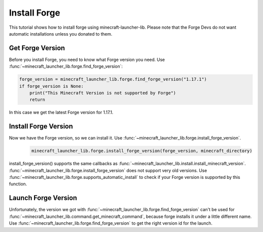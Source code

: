 Install Forge
==========================
This tutorial shows how to install forge using minecraft-launcher-lib. Please note that the Forge Devs do not want automatic installations unless you donated to them.

-------------------------
Get Forge Version
-------------------------
Before you install Forge, you need to know what Forge version you need. Use :func:`~minecraft_launcher_lib.forge.find_forge_version`:

.. code:: python

    forge_version = minecraft_launcher_lib.forge.find_forge_version("1.17.1")
    if forge_version is None:
        print("This Minecraft Version is not supported by Forge")
        return

In this case we get the latest Forge version for 1.17.1.

-------------------------
Install Forge Version
-------------------------
Now we have the Forge version, so we can install it. Use :func:`~minecraft_launcher_lib.forge.install_forge_version`.

    .. code:: python

        minecraft_launcher_lib.forge.install_forge_version(forge_version, minecraft_directory)

install_forge_version() supports the same callbacks as :func:`~minecraft_launcher_lib.install.install_minecraft_version`. :func:`~minecraft_launcher_lib.forge.install_forge_version` does not support very old versions.
Use :func:`~minecraft_launcher_lib.forge.supports_automatic_install` to check if your Forge version is supported by this function.

-------------------------
Launch Forge Version
-------------------------
Unfortunately, the version we got with :func:`~minecraft_launcher_lib.forge.find_forge_version` can't be used for :func:`~minecraft_launcher_lib.command.get_minecraft_command`, because forge installs it under a little different name.
Use :func:`~minecraft_launcher_lib.forge.find_forge_version` to get the right version id for the launch.
